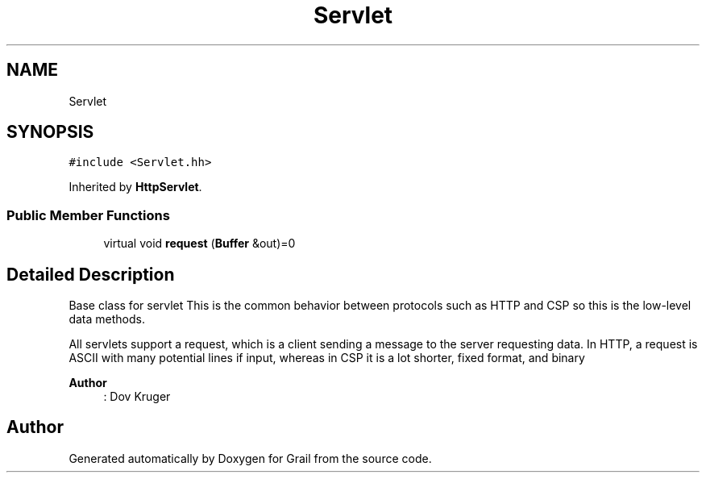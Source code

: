.TH "Servlet" 3 "Thu Jul 1 2021" "Version 1.0" "Grail" \" -*- nroff -*-
.ad l
.nh
.SH NAME
Servlet
.SH SYNOPSIS
.br
.PP
.PP
\fC#include <Servlet\&.hh>\fP
.PP
Inherited by \fBHttpServlet\fP\&.
.SS "Public Member Functions"

.in +1c
.ti -1c
.RI "virtual void \fBrequest\fP (\fBBuffer\fP &out)=0"
.br
.in -1c
.SH "Detailed Description"
.PP 
Base class for servlet This is the common behavior between protocols such as HTTP and CSP so this is the low-level data methods\&.
.PP
All servlets support a request, which is a client sending a message to the server requesting data\&. In HTTP, a request is ASCII with many potential lines if input, whereas in CSP it is a lot shorter, fixed format, and binary
.PP
\fBAuthor\fP
.RS 4
: Dov Kruger 
.RE
.PP


.SH "Author"
.PP 
Generated automatically by Doxygen for Grail from the source code\&.
